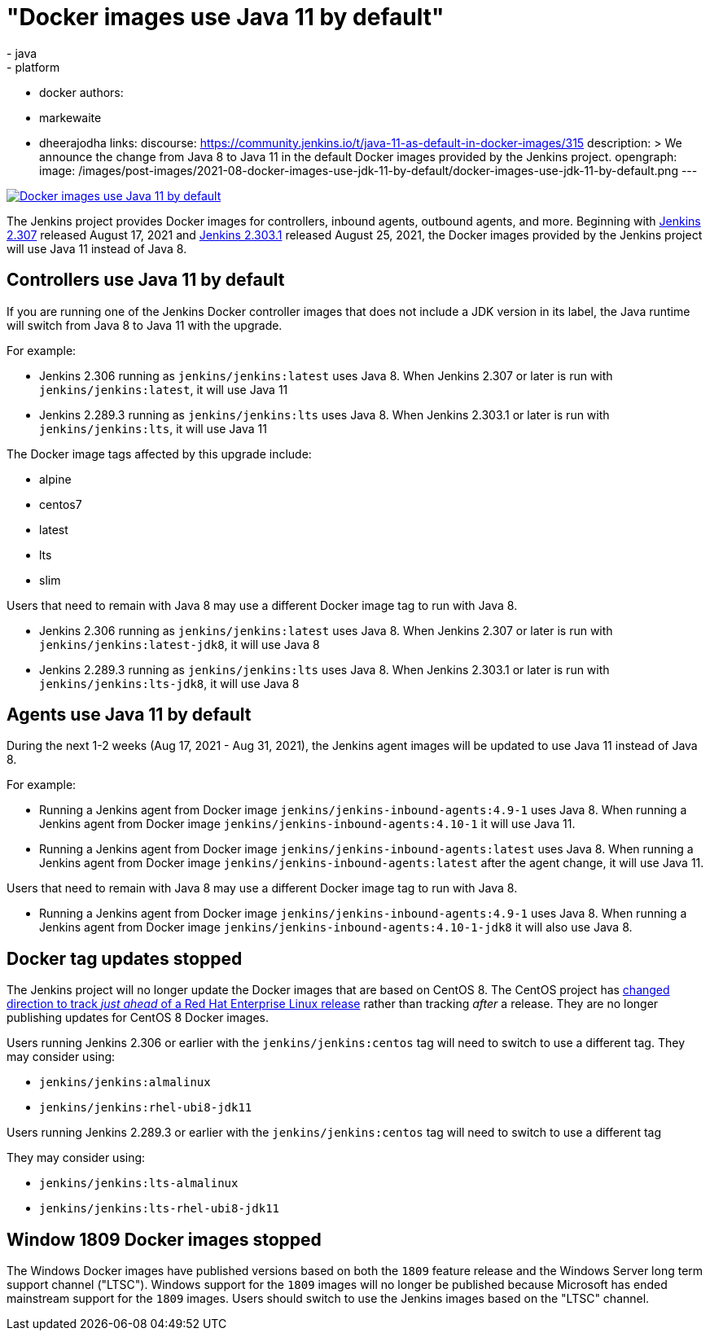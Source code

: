 = "Docker images use Java 11 by default"
:tags:
- java
- platform
- docker
authors:
- markewaite
- dheerajodha
links:
  discourse: https://community.jenkins.io/t/java-11-as-default-in-docker-images/315
description: >
  We announce the change from Java 8 to Java 11 in the default Docker images provided by the Jenkins project.
opengraph:
  image: /images/post-images/2021-08-docker-images-use-jdk-11-by-default/docker-images-use-jdk-11-by-default.png
---

image:/images/post-images/2021-08-docker-images-use-jdk-11-by-default/docker-images-use-jdk-11-by-default.png[Docker images use Java 11 by default, role=center, link="https://hub.docker.com/r/jenkins/jenkins/tags"]

The Jenkins project provides Docker images for controllers, inbound agents, outbound agents, and more.
Beginning with link:/changelog/#v2.307[Jenkins 2.307] released August 17, 2021 and link:/changelog-stable/#v2.303.1[Jenkins 2.303.1] released August 25, 2021, the Docker images provided by the Jenkins project will use Java 11 instead of Java 8.

== Controllers use Java 11 by default

If you are running one of the Jenkins Docker controller images that does not include a JDK version in its label, the Java runtime will switch from Java 8 to Java 11 with the upgrade.

For example:

* Jenkins 2.306 running as `jenkins/jenkins:latest` uses Java 8.
  When Jenkins 2.307 or later is run with `jenkins/jenkins:latest`, it will use Java 11
* Jenkins 2.289.3 running as `jenkins/jenkins:lts` uses Java 8.
  When Jenkins 2.303.1 or later is run with `jenkins/jenkins:lts`, it will use Java 11

The Docker image tags affected by this upgrade include:

* alpine
* centos7
* latest
* lts
* slim

Users that need to remain with Java 8 may use a different Docker image tag to run with Java 8.

* Jenkins 2.306 running as `jenkins/jenkins:latest` uses Java 8.
  When Jenkins 2.307 or later is run with `jenkins/jenkins:latest-jdk8`, it will use Java 8
* Jenkins 2.289.3 running as `jenkins/jenkins:lts` uses Java 8.
  When Jenkins 2.303.1 or later is run with `jenkins/jenkins:lts-jdk8`, it will use Java 8

== Agents use Java 11 by default

During the next 1-2 weeks (Aug 17, 2021 - Aug 31, 2021), the Jenkins agent images will be updated to use Java 11 instead of Java 8.

For example:

* Running a Jenkins agent from Docker image `jenkins/jenkins-inbound-agents:4.9-1` uses Java 8.
  When running a Jenkins agent from Docker image `jenkins/jenkins-inbound-agents:4.10-1` it will use Java 11.
* Running a Jenkins agent from Docker image `jenkins/jenkins-inbound-agents:latest` uses Java 8.
  When running a Jenkins agent from Docker image `jenkins/jenkins-inbound-agents:latest` after the agent change, it will use Java 11.

Users that need to remain with Java 8 may use a different Docker image tag to run with Java 8.

* Running a Jenkins agent from Docker image `jenkins/jenkins-inbound-agents:4.9-1` uses Java 8.
  When running a Jenkins agent from Docker image `jenkins/jenkins-inbound-agents:4.10-1-jdk8` it will also use Java 8.

== Docker tag updates stopped

The Jenkins project will no longer update the Docker images that are based on CentOS 8.
The CentOS project has link:https://blog.centos.org/2020/12/future-is-centos-stream/[changed direction to track __just ahead__ of a Red Hat Enterprise Linux release] rather than tracking __after__ a release.
They are no longer publishing updates for CentOS 8 Docker images.

Users running Jenkins 2.306 or earlier with the `jenkins/jenkins:centos` tag will need to switch to use a different tag.
They may consider using:

* `jenkins/jenkins:almalinux`
* `jenkins/jenkins:rhel-ubi8-jdk11`

Users running Jenkins 2.289.3 or earlier with the `jenkins/jenkins:centos` tag will need to switch to use a different tag

They may consider using:

* `jenkins/jenkins:lts-almalinux`
* `jenkins/jenkins:lts-rhel-ubi8-jdk11`

== Window 1809 Docker images stopped

The Windows Docker images have published versions based on both the `1809` feature release and the Windows Server long term support channel ("LTSC").
Windows support for the `1809` images will no longer be published because Microsoft has ended mainstream support for the `1809` images.
Users should switch to use the Jenkins images based on the "LTSC" channel.
